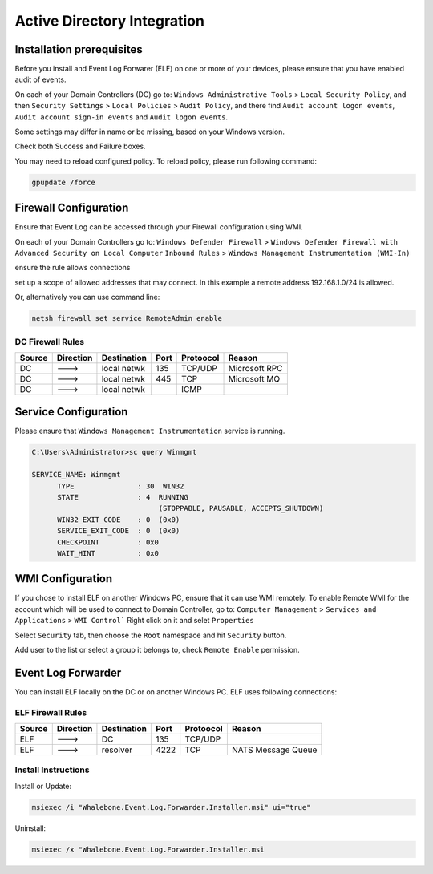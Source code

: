 ============================
Active Directory Integration
============================

**************************
Installation prerequisites
**************************

Before you install and Event Log Forwarer (ELF) on one or more of your devices, please ensure that you have enabled audit of events. 

On each of your Domain Controllers (DC) go to:
``Windows Administrative Tools`` > ``Local Security Policy``, and then
``Security Settings`` > ``Local Policies`` > ``Audit Policy``, and there find
``Audit account logon events``, ``Audit account sign-in events`` and  ``Audit logon events``. 

Some settings may differ in name or be missing, based on your Windows version.

.. image:: ./img/ad_integration_1.png
   :align: center

Check both Success and Failure boxes.

.. image:: ./img/ad_integration_2.png
   :align: center

You may need to reload configured policy. To reload policy, please run following command:

.. code-block:: shell

   gpupdate /force


**********************
Firewall Configuration
**********************

Ensure that Event Log can be accessed through your Firewall configuration using WMI.

On each of your Domain Controllers go to:
``Windows Defender Firewall`` > ``Windows Defender Firewall with Advanced Security on Local Computer`` 
``Inbound Rules`` > ``Windows Management Instrumentation (WMI-In)``

ensure the rule allows connections

.. image:: ./img/ad_integration_3.png
   :align: center

set up a scope of allowed addresses that may connect. In this example a remote address 192.168.1.0/24 is allowed.

.. image:: ./img/ad_integration_4.png
   :align: center

Or, alternatively you can use command line:
   
.. code-block:: shell

   netsh firewall set service RemoteAdmin enable


DC Firewall Rules
=================

====== ========= =========== ==== ========= ===========================
Source Direction Destination Port Protoocol Reason
====== ========= =========== ==== ========= ===========================
DC     --->      local netwk 135  TCP/UDP   Microsoft RPC	
DC     --->      local netwk 445  TCP       Microsoft MQ	
DC     --->      local netwk      ICMP      	
====== ========= =========== ==== ========= ===========================


*********************
Service Configuration
*********************

Please ensure that ``Windows Management Instrumentation`` service is running.

.. code-block:: shell

   C:\Users\Administrator>sc query Winmgmt

   SERVICE_NAME: Winmgmt
         TYPE               : 30  WIN32
         STATE              : 4  RUNNING
                                 (STOPPABLE, PAUSABLE, ACCEPTS_SHUTDOWN)
         WIN32_EXIT_CODE    : 0  (0x0)
         SERVICE_EXIT_CODE  : 0  (0x0)
         CHECKPOINT         : 0x0
         WAIT_HINT          : 0x0

.. image:: ./img/ad_integration_5.png
   :align: center


*****************
WMI Configuration
*****************

If you chose to install ELF on another Windows PC, ensure that it can use WMI remotely. To enable Remote WMI for the account which will be used to connect to Domain Controller, go to:
``Computer Management`` > ``Services and Applications`` > ``WMI Control```
Right click on it and selet ``Properties``

.. image:: ./img/ad_integration_6.png
   :align: center

Select ``Security`` tab, then choose the ``Root`` namespace and hit ``Security`` button.

.. image:: ./img/ad_integration_7.png
   :align: center

Add user to the list or select a group it belongs to, check ``Remote Enable`` permission.

.. image:: ./img/ad_integration_8.png
   :align: center

*******************
Event Log Forwarder
*******************

You can install ELF locally on the DC or on another Windows PC. ELF uses following connections:

ELF Firewall Rules
==================

====== ========= =========== ==== ========= ===========================
Source Direction Destination Port Protoocol Reason
====== ========= =========== ==== ========= ===========================
ELF    --->      DC          135  TCP/UDP 
ELF    --->      resolver    4222 TCP	     NATS Message Queue
====== ========= =========== ==== ========= ===========================


Install Instructions
=====================

Install or Update:

.. code-block:: shell

   msiexec /i "Whalebone.Event.Log.Forwarder.Installer.msi" ui="true"

Uninstall:

.. code-block:: shell

   msiexec /x "Whalebone.Event.Log.Forwarder.Installer.msi
